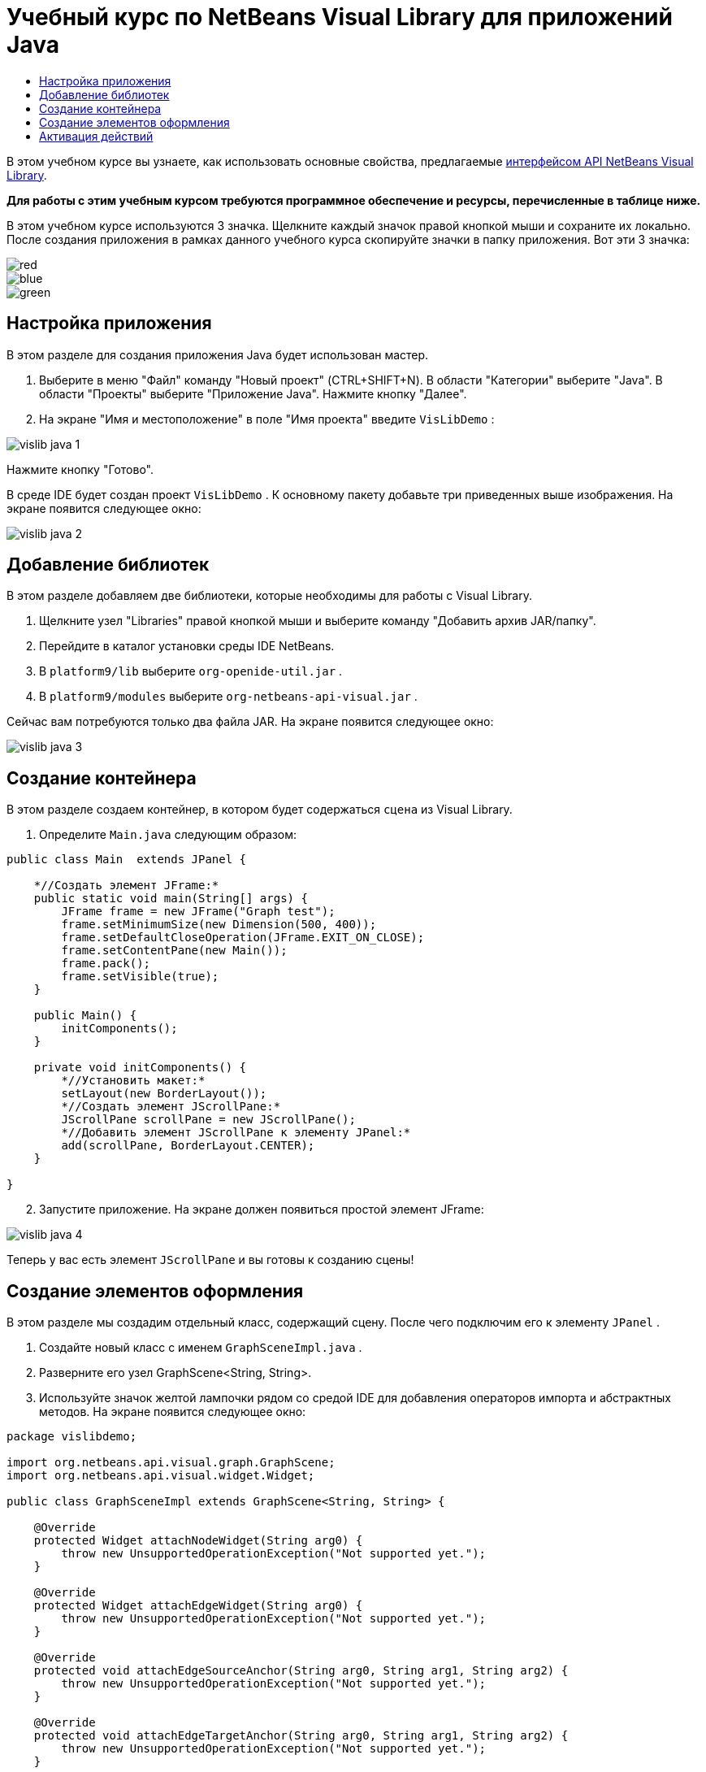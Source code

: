 // 
//     Licensed to the Apache Software Foundation (ASF) under one
//     or more contributor license agreements.  See the NOTICE file
//     distributed with this work for additional information
//     regarding copyright ownership.  The ASF licenses this file
//     to you under the Apache License, Version 2.0 (the
//     "License"); you may not use this file except in compliance
//     with the License.  You may obtain a copy of the License at
// 
//       http://www.apache.org/licenses/LICENSE-2.0
// 
//     Unless required by applicable law or agreed to in writing,
//     software distributed under the License is distributed on an
//     "AS IS" BASIS, WITHOUT WARRANTIES OR CONDITIONS OF ANY
//     KIND, either express or implied.  See the License for the
//     specific language governing permissions and limitations
//     under the License.
//

= Учебный курс по NetBeans Visual Library для приложений Java
:jbake-type: platform-tutorial
:jbake-tags: tutorials 
:jbake-status: published
:syntax: true
:source-highlighter: pygments
:toc: left
:toc-title:
:icons: font
:experimental:
:description: Учебный курс по NetBeans Visual Library для приложений Java - Apache NetBeans
:keywords: Apache NetBeans Platform, Platform Tutorials, Учебный курс по NetBeans Visual Library для приложений Java

В этом учебном курсе вы узнаете, как использовать основные свойства, предлагаемые  link:http://bits.netbeans.org/dev/javadoc/org-netbeans-api-visual/overview-summary.html[интерфейсом API NetBeans Visual Library].





*Для работы с этим учебным курсом требуются программное обеспечение и ресурсы, перечисленные в таблице ниже.*


В этом учебном курсе используются 3 значка. Щелкните каждый значок правой кнопкой мыши и сохраните их локально. После создания приложения в рамках данного учебного курса скопируйте значки в папку приложения. Вот эти 3 значка:


image::images/red.gif[] 
image::images/blue.gif[] 
image::images/green.gif[]


== Настройка приложения

В этом разделе для создания приложения Java будет использован мастер.


[start=1]
1. Выберите в меню "Файл" команду "Новый проект" (CTRL+SHIFT+N). В области "Категории" выберите "Java". В области "Проекты" выберите "Приложение Java". Нажмите кнопку "Далее".

[start=2]
1. На экране "Имя и местоположение" в поле "Имя проекта" введите  ``VisLibDemo`` :


image::images/vislib-java-1.png[]

Нажмите кнопку "Готово".

В среде IDE будет создан проект  ``VisLibDemo`` . К основному пакету добавьте три приведенных выше изображения. На экране появится следующее окно:


image::images/vislib-java-2.png[]


== Добавление библиотек

В этом разделе добавляем две библиотеки, которые необходимы для работы с Visual Library.


[start=1]
1. Щелкните узел "Libraries" правой кнопкой мыши и выберите команду "Добавить архив JAR/папку".

[start=2]
1. Перейдите в каталог установки среды IDE NetBeans.

[start=3]
1. В  ``platform9/lib``  выберите  ``org-openide-util.jar`` .

[start=4]
1. В  ``platform9/modules``  выберите  ``org-netbeans-api-visual.jar`` .

Сейчас вам потребуются только два файла JAR. На экране появится следующее окно:


image::images/vislib-java-3.png[]


== Создание контейнера

В этом разделе создаем контейнер, в котором будет содержаться  ``сцена``  из Visual Library.


[start=1]
1. Определите  ``Main.java``  следующим образом:

[source,java]
----

public class Main  extends JPanel {

    *//Создать элемент JFrame:*
    public static void main(String[] args) {
        JFrame frame = new JFrame("Graph test");
        frame.setMinimumSize(new Dimension(500, 400));
        frame.setDefaultCloseOperation(JFrame.EXIT_ON_CLOSE);
        frame.setContentPane(new Main());
        frame.pack();
        frame.setVisible(true);
    }

    public Main() {
        initComponents();
    }

    private void initComponents() {
        *//Установить макет:*
        setLayout(new BorderLayout());
        *//Создать элемент JScrollPane:*
        JScrollPane scrollPane = new JScrollPane();
        *//Добавить элемент JScrollPane к элементу JPanel:*
        add(scrollPane, BorderLayout.CENTER);
    }

}

----


[start=2]
1. Запустите приложение. На экране должен появиться простой элемент JFrame:


image::images/vislib-java-4.png[]

Теперь у вас есть элемент  ``JScrollPane``  и вы готовы к созданию сцены!


== Создание элементов оформления

В этом разделе мы создадим отдельный класс, содержащий сцену. После чего подключим его к элементу  ``JPanel`` .


[start=1]
1. Создайте новый класс с именем  ``GraphSceneImpl.java`` .

[start=2]
1. Разверните его узел GraphScene<String, String>.

[start=3]
1. Используйте значок желтой лампочки рядом со средой IDE для добавления операторов импорта и абстрактных методов. На экране появится следующее окно:

[source,java]
----

package vislibdemo;

import org.netbeans.api.visual.graph.GraphScene;
import org.netbeans.api.visual.widget.Widget;

public class GraphSceneImpl extends GraphScene<String, String> {

    @Override
    protected Widget attachNodeWidget(String arg0) {
        throw new UnsupportedOperationException("Not supported yet.");
    }

    @Override
    protected Widget attachEdgeWidget(String arg0) {
        throw new UnsupportedOperationException("Not supported yet.");
    }

    @Override
    protected void attachEdgeSourceAnchor(String arg0, String arg1, String arg2) {
        throw new UnsupportedOperationException("Not supported yet.");
    }

    @Override
    protected void attachEdgeTargetAnchor(String arg0, String arg1, String arg2) {
        throw new UnsupportedOperationException("Not supported yet.");
    }

}

----


[start=4]
1. Используем три элемента  ``LayerWidgets`` , аналогичные элементам  ``JGlassPanes``  в Swing. Объявите их вверху класса:

[source,java]
----

private LayerWidget mainLayer;
private LayerWidget connectionLayer;
private LayerWidget interactionLayer;

----


[start=5]
1. Создайте конструктор, инициализируйте элементы  ``LayerWidgets``  и добавьте их в  ``сцену`` :

[source,java]
----

public GraphSceneImpl() {
    mainLayer = new LayerWidget(this);
    connectionLayer = new LayerWidget(this);
    interactionLayer = new LayerWidget(this);
    addChild(mainLayer);
    addChild(connectionLayer);
    addChild(interactionLayer);
}

----


[start=6]
1. Затем определите, что будет происходить при создании нового элемента оформления:

[source,java]
----

@Override
protected Widget attachNodeWidget(String arg) {
    IconNodeWidget widget = new IconNodeWidget(this);
    if (arg.startsWith("1")) {
        widget.setImage(ImageUtilities.loadImage("vislibdemo/red.gif"));
    } else if (arg.startsWith("2")) {
        widget.setImage(ImageUtilities.loadImage("vislibdemo/green.gif"));
    } else {
        widget.setImage(ImageUtilities.loadImage("vislibdemo/blue.gif"));
    }
    widget.setLabel(arg);
    mainLayer.addChild(widget);
    return widget;
}
----

Вышестоящий код выполняется при вызове в сцене элемента  ``addNode`` .


[start=7]
1. В конце конструктора выполните вышеуказанный метод 4 раза:

[source,java]
----

Widget w1 = addNode("1. Hammer");
w1.setPreferredLocation(new Point(10, 100));
Widget w2 = addNode("2. Saw");
w2.setPreferredLocation(new Point(100, 250));
Widget w3 = addNode("Nail");
w3.setPreferredLocation(new Point(250, 250));
Widget w4 = addNode("Bolt");
w4.setPreferredLocation(new Point(250, 350));

----

В вышеуказанном коде вы создали четыре элемента оформления, передали строку и задали позицию элементов оформления. Теперь выполним метод  ``attachNodeWidget`` , определенный в предыдущем шаге. Параметр  ``arg``  в методе  ``attachNodeWidget``  является строкой, которая была передана в элемент  ``addNode`` . Поэтому в строке задается метка элемента оформления. Затем элемент оформления добавляется в  ``mainLayer`` .


[start=8]
1. Вернитесь в класс  ``Main.java``  и добавьте строки, выделенные полужирным шрифтом, в метод  ``initComponents`` :

[source,java]
----

private void initComponents() {
    //Установить макет:
    setLayout(new BorderLayout());
    //Создать элемент JScrollPane:
    JScrollPane scrollPane = new JScrollPane();
    //Добавить элемент JScrollPane к элементу JPanel:
    add(scrollPane, BorderLayout.CENTER);
    *//Создать элемент GraphSceneImpl:
    GraphScene scene = new GraphSceneImpl();
    //Добавить созданный элемент к JScrollPane:
    scrollPane.setViewportView(scene.createView());
    //Добавить элемент SatellitView к сцене:
    add(scene.createSatelliteView(), BorderLayout.WEST);*
}

----


[start=9]
1. Запустите приложение. На экране появится следующее окно:


image::images/vislib-java-5.png[]

Теперь у вас есть сцена с несколькими элементами оформления. Можно начинать интегрирование действий!


== Активация действий

В этом разделе мы активируем действия для элементов оформления, созданных выше.


[start=1]
1. Измените метод  ``attachNodeWidget``  путем добавления строк, выделенных полужирным шрифтом:

[source,java]
----

@Override
protected Widget attachNodeWidget(String arg) {
    IconNodeWidget widget = new IconNodeWidget(this);
    if (arg.startsWith("1")) {
        widget.setImage(ImageUtilities.loadImage("vislibdemo/red.gif"));
    } else if (arg.startsWith("2")) {
        widget.setImage(ImageUtilities.loadImage("vislibdemo/green.gif"));
    } else {
        widget.setImage(ImageUtilities.loadImage("vislibdemo/blue.gif"));
    }
    *widget.getActions().addAction(
            ActionFactory.createAlignWithMoveAction(
            mainLayer, interactionLayer,
            ActionFactory.createDefaultAlignWithMoveDecorator()));*
    widget.setLabel(arg);
    mainLayer.addChild(widget);
    return widget;
}

----


[start=2]
1. Запустите приложение. Попробуйте перетащить элемент оформления в другое место. Обратите внимание на появившиеся маркеры выравнивания, которые помогают пользователю разместить элемент оформления с учетом других элементов оформления:


image::images/vislib-java-7.png[]


[start=3]
1. Измените класс  ``GraphSceneImpl`` , добавив строку, указанную ниже, в конец конструктора:

[source,java]
----

getActions().addAction(ActionFactory.createZoomAction());

----


[start=4]
1. Запустите приложение. Прокрутите колесико мыши или измените масштаб другим способом, принятым в вашей операционной системе, и обратите внимание, что вся сцена увеличивается или уменьшается в размере.

[start=5]
1. Добавьте пользовательский класс  ``ConnectProvider``  в конце  ``GraphSceneImpl`` :

[source,java]
----

private class MyConnectProvider implements ConnectProvider {

    public boolean isSourceWidget(Widget source) {
        return source instanceof IconNodeWidget &amp;&amp; source != null? true : false;
    }

    public ConnectorState isTargetWidget(Widget src, Widget trg) {
        return src != trg &amp;&amp; trg instanceof IconNodeWidget ? ConnectorState.ACCEPT : ConnectorState.REJECT;
    }

    public boolean hasCustomTargetWidgetResolver(Scene arg0) {
        return false;
    }

    public Widget resolveTargetWidget(Scene arg0, Point arg1) {
        return null;
    }

    public void createConnection(Widget source, Widget target) {
        ConnectionWidget conn = new ConnectionWidget(GraphSceneImpl.this);
        conn.setTargetAnchorShape(AnchorShape.TRIANGLE_FILLED);
        conn.setTargetAnchor(AnchorFactory.createRectangularAnchor(target));
        conn.setSourceAnchor(AnchorFactory.createRectangularAnchor(source));
        connectionLayer.addChild(conn);
    }

}

----

Подключите пользовательский класс  ``ConnectProvider``  в элемент оформления следующим образом:


[source,java]
----

@Override
protected Widget attachNodeWidget(String arg0) {
    IconNodeWidget widget = new IconNodeWidget(this);
    if (arg0.startsWith("1")) {
        widget.setImage(ImageUtilities.loadImage("vislibdemo/red.gif"));
    } else if (arg0.startsWith("2")) {
        widget.setImage(ImageUtilities.loadImage("vislibdemo/green.gif"));
    } else {
        widget.setImage(ImageUtilities.loadImage("vislibdemo/blue.gif"));
    }
    *widget.getActions().addAction(
            ActionFactory.createExtendedConnectAction(
            connectionLayer, new MyConnectProvider()));*
    widget.getActions().addAction(
            ActionFactory.createAlignWithMoveAction(
            mainLayer, interactionLayer,
            ActionFactory.createDefaultAlignWithMoveDecorator()));
    widget.setLabel(arg0);
    mainLayer.addChild(widget);
    return widget;
}

----


[start=6]
1. Запустите приложение, выберите элемент оформления, и перетащите его к другому элементу оформления, удерживая клавишу CTRL. Таким образом можно соединить элементы оформления друг с другом, как показано ниже:


image::images/vislib-java-6.png[]

Теперь, после того как вы получили основное представление о функциях интерфейса Visual Library API, ознакомьтесь с разделом "Интерфейсы NetBeans для отображения данных" в  link:https://netbeans.apache.org/kb/docs/platform_ru.html[Учебной карте по платформе NetBeans].

